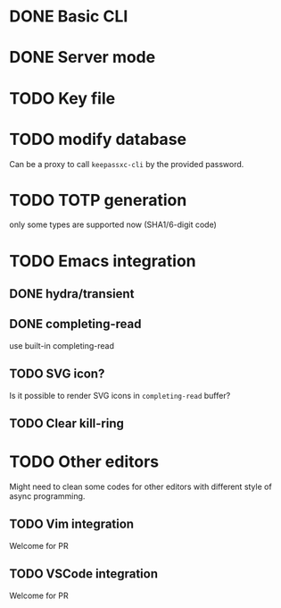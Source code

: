 * DONE Basic CLI
CLOSED: [2022-11-23 Wed 14:48]

* DONE Server mode
CLOSED: [2022-11-23 Wed 14:48]

* TODO Key file

* TODO modify database
Can be a proxy to call =keepassxc-cli= by the provided password.

* TODO TOTP generation
only some types are supported now (SHA1/6-digit code)

* TODO Emacs integration

** DONE hydra/transient
CLOSED: [2022-11-25 Fri 16:03]

** DONE completing-read
CLOSED: [2022-11-25 Fri 16:03]
use built-in completing-read

** TODO SVG icon?
Is it possible to render SVG icons in =completing-read= buffer?

** TODO Clear kill-ring


* TODO Other editors
Might need to clean some codes for other editors with different style of async
programming.

** TODO Vim integration
Welcome for PR

** TODO VSCode integration
Welcome for PR
